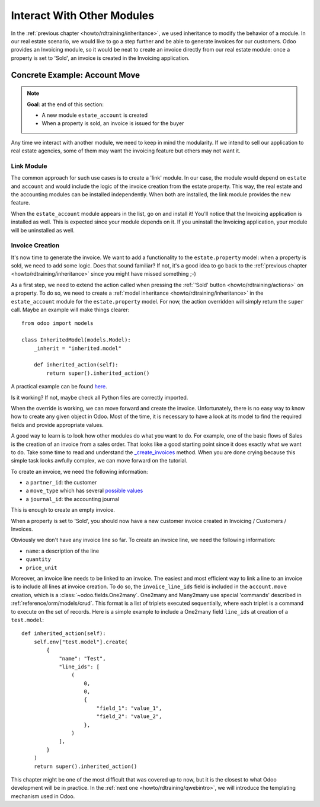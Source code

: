 .. _howto/rdtraining/other_module:

===========================
Interact With Other Modules
===========================

In the :ref:`previous chapter <howto/rdtraining/inheritance>`, we used inheritance to modify
the behavior of a module. In our real estate scenario, we would like to go a step further
and be able to generate invoices for our customers. Odoo provides an Invoicing module, so it
would be neat to create an invoice directly from our real estate module: once a property
is set to 'Sold', an invoice is created in the Invoicing application.

Concrete Example: Account Move
==============================

.. note::

    **Goal**: at the end of this section:

    - A new module ``estate_account`` is created
    - When a property is sold, an invoice is issued for the buyer

    .. image:: other_module/media/create_inv.gif
        :align: center
        :alt: Invoice creation

Any time we interact with another module, we need to keep in mind the modularity. If we intend
to sell our application to real estate agencies, some of them may want the invoicing feature but
others may not want it.

Link Module
-----------

The common approach for such use cases is to create a 'link' module. In our case, the module
would depend on ``estate`` and ``account`` and would include the logic of the invoice creation
from the estate property. This way, the real estate and the accounting modules can be installed
independently. When both are installed, the link module provides the new feature.

.. exercise:: Create a link module

    Create the ``estate_account`` module, which depends on the ``estate`` and ``account`` modules.
    For now, it will be an empty shell.

    Tip: you already did this at the
    :ref:`beginning of the tutorial <howto/rdtraining/newapp>`. The process is very similar.

When the ``estate_account`` module appears in the list, go on and install it! You'll notice that
the Invoicing application is installed as well. This is expected since your module depends on it.
If you uninstall the Invoicing application, your module will be uninstalled as well.

Invoice Creation
----------------

It's now time to generate the invoice. We want to add a functionality to the
``estate.property`` model: when a property is sold, we need to add some logic. Does that sound
familiar? If not, it's a good idea to go back to the
:ref:`previous chapter <howto/rdtraining/inheritance>` since you might have missed something ;-)

As a first step, we need to extend the action called when pressing the
:ref:`'Sold' button <howto/rdtraining/actions>` on a property. To do so, we need to create a
:ref:`model inheritance <howto/rdtraining/inheritance>` in the ``estate_account`` module
for the ``estate.property`` model. For now, the action overridden will simply return the ``super``
call. Maybe an example will make things clearer::

    from odoo import models

    class InheritedModel(models.Model):
        _inherit = "inherited.model"

        def inherited_action(self):
            return super().inherited_action()

A practical example can be found
`here <https://github.com/odoo/odoo/blob/f1f48cdaab3dd7847e8546ad9887f24a9e2ed4c1/addons/event_sale/models/account_move.py#L7-L16>`__.

.. exercise:: First step of invoice creation

    - Create a ``estate_property.py`` file in the right folder of the ``estate_account`` module.
    - ``_inherit`` the ``estate.property`` model
    - Override ``action_sold`` method (you might have named it differently) to return the ``super``
      call.

    Tip: to make sure it works, add a ``print`` or a debugger breakpoint in the overridden method.

Is it working? If not, maybe check all Python files are correctly imported.

When the override is working, we can move forward and create the invoice. Unfortunately, there
is no easy way to know how to create any given object in Odoo. Most of the time, it is necessary
to have a look at its model to find the required fields and provide appropriate values.

A good way to learn is to look how other modules do what you want to do. For example, one of
the basic flows of Sales is the creation of an invoice from a sales order. That looks like a good
starting point since it does exactly what we want to do. Take some time to read and understand the
`_create_invoices <https://github.com/odoo/odoo/blob/f1f48cdaab3dd7847e8546ad9887f24a9e2ed4c1/addons/sale/models/sale.py#L610-L717>`__
method. When you are done crying because this simple task looks awfully complex, we can move
forward on the tutorial.

To create an invoice, we need the following information:

- a ``partner_id``: the customer
- a ``move_type`` which has several `possible values <https://github.com/odoo/odoo/blob/f1f48cdaab3dd7847e8546ad9887f24a9e2ed4c1/addons/account/models/account_move.py#L138-L147>`__
- a ``journal_id``: the accounting journal

This is enough to create an empty invoice.

.. exercise:: Second step of invoice creation

    Create an empty ``account.move`` in the override of the ``action_sold`` method:

    - the ``partner_id`` is taken from the current ``estate.property``
    - the ``move_type`` should correspond to a 'Customer Invoice'
    - the ``journal_id`` must be a ``sale`` journal (in doubt, have a look
      `here <https://github.com/odoo/odoo/blob/f1f48cdaab3dd7847e8546ad9887f24a9e2ed4c1/addons/sale/models/sale.py#L534>`__)

    Tips:

    - to create an object, use ``self.env[model_name].create(values)``, where ``values``
      is a ``dict``.
    - the ``create`` method doesn't take recordsets as field values.

When a property is set to 'Sold', you should now have a new customer invoice created in
Invoicing / Customers / Invoices.

Obviously we don't have any invoice line so far. To create an invoice line, we need the following
information:

- ``name``: a description of the line
- ``quantity``
- ``price_unit``

Moreover, an invoice line needs to be linked to an invoice. The easiest and most efficient way
to link a line to an invoice is to include all lines at invoice creation. To do so, the
``invoice_line_ids`` field is included in the ``account.move`` creation, which is a
:class:`~odoo.fields.One2many`. One2many and Many2many use special 'commands' described in
:ref:`reference/orm/models/crud`. This format is a list of triplets executed sequentially, where
each triplet is a command to execute on the set of records. Here is a simple example to include
a One2many field ``line_ids`` at creation of a ``test.model``:: 

    def inherited_action(self):
        self.env["test.model"].create(
            {
                "name": "Test",
                "line_ids": [
                    (
                        0,
                        0,
                        {
                            "field_1": "value_1",
                            "field_2": "value_2",
                        },
                    )
                ],
            }
        )
        return super().inherited_action()

.. exercise:: Third step of invoice creation

    Add two invoice lines during the creation of the ``account.move``. Each property sold will
    be invoiced following these conditions:

    - 6% of the selling price
    - an additional 100.0 of administrative fees

    Tip: Add the ``invoice_line_ids`` at creation following the example above.
    For each line, we need a ``name``, ``quantity`` and ``price_unit``.

This chapter might be one of the most difficult that was covered up to now, but it is the closest
to what Odoo development will be in practice. In the :ref:`next one <howto/rdtraining/qwebintro>`,
we will introduce the templating mechanism used in Odoo.
